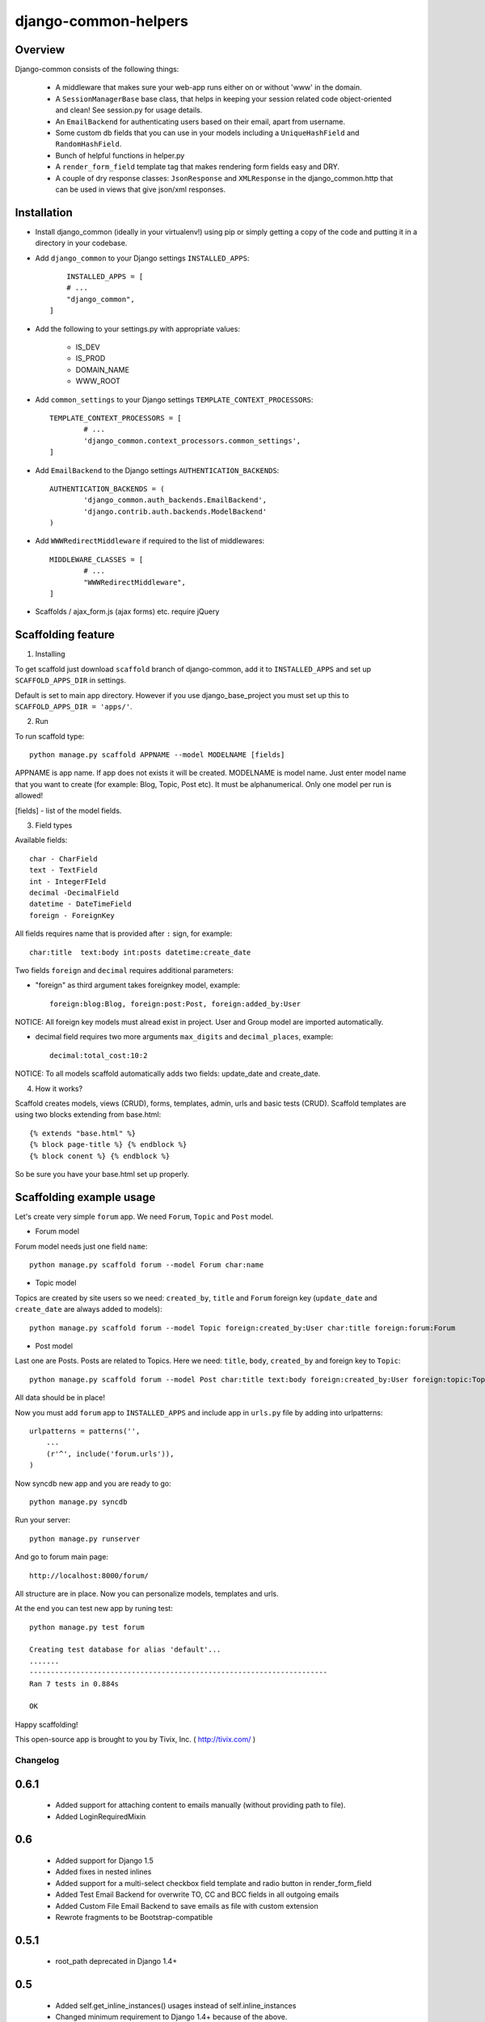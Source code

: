 =====================
django-common-helpers
=====================


Overview
---------

Django-common consists of the following things:

	- A middleware that makes sure your web-app runs either on or without 'www' in the domain.

	- A ``SessionManagerBase`` base class, that helps in keeping your session related  code object-oriented and clean! See session.py for usage details.

	- An ``EmailBackend`` for authenticating users based on their email, apart from username.

	- Some custom db fields that you can use in your models including a ``UniqueHashField`` and ``RandomHashField``.

	- Bunch of helpful functions in helper.py

	- A ``render_form_field`` template tag that makes rendering form fields easy and DRY.

	- A couple of dry response classes: ``JsonResponse`` and ``XMLResponse`` in the django_common.http that can be used in views that give json/xml responses.


Installation
-------------

- Install django_common (ideally in your virtualenv!) using pip or simply getting a copy of the code and putting it in a directory in your codebase.

- Add ``django_common`` to your Django settings ``INSTALLED_APPS``::

	INSTALLED_APPS = [
        # ...
        "django_common",
    ]

- Add the following to your settings.py with appropriate values:

	- IS_DEV
	- IS_PROD
	- DOMAIN_NAME
	- WWW_ROOT

- Add ``common_settings`` to your Django settings ``TEMPLATE_CONTEXT_PROCESSORS``::

	TEMPLATE_CONTEXT_PROCESSORS = [
		# ...
		'django_common.context_processors.common_settings',
	]

- Add ``EmailBackend`` to the Django settings ``AUTHENTICATION_BACKENDS``::

	AUTHENTICATION_BACKENDS = (
		'django_common.auth_backends.EmailBackend',
		'django.contrib.auth.backends.ModelBackend'
	)

- Add ``WWWRedirectMiddleware`` if required to the list of middlewares::

	MIDDLEWARE_CLASSES = [
		# ...
		"WWWRedirectMiddleware",
	]

- Scaffolds / ajax_form.js (ajax forms) etc. require jQuery


Scaffolding feature
-------------------

1. Installing

To get scaffold just download ``scaffold`` branch of django-common, add it to ``INSTALLED_APPS`` and set up ``SCAFFOLD_APPS_DIR`` in settings.

Default is set to main app directory. However if you use django_base_project you must set up this to ``SCAFFOLD_APPS_DIR = 'apps/'``.

2. Run

To run scaffold type::

    python manage.py scaffold APPNAME --model MODELNAME [fields]

APPNAME is app name. If app does not exists it will be created.
MODELNAME is model name. Just enter model name that you want to create (for example: Blog, Topic, Post etc). It must be alphanumerical. Only one model per run is allowed!

[fields] - list of the model fields.

3. Field types

Available fields::

    char - CharField
    text - TextField
    int - IntegerFIeld
    decimal -DecimalField
    datetime - DateTimeField
    foreign - ForeignKey

All fields requires name that is provided after ``:`` sign, for example::

    char:title  text:body int:posts datetime:create_date

Two fields ``foreign`` and ``decimal`` requires additional parameters:

- "foreign" as third argument takes foreignkey model, example::

    foreign:blog:Blog, foreign:post:Post, foreign:added_by:User

NOTICE: All foreign key models must alread exist in project. User and Group model are imported automatically.

- decimal field requires two more arguments ``max_digits`` and ``decimal_places``, example::

    decimal:total_cost:10:2

NOTICE: To all models scaffold automatically adds two fields: update_date and create_date.

4. How it works?

Scaffold creates models, views (CRUD), forms, templates, admin, urls and basic tests (CRUD). Scaffold templates are using two blocks extending from base.html::

    {% extends "base.html" %}
    {% block page-title %} {% endblock %}
    {% block conent %} {% endblock %}

So be sure you have your base.html set up properly.

Scaffolding example usage
-------------------------

Let's create very simple ``forum`` app. We need ``Forum``, ``Topic`` and ``Post`` model.

- Forum model

Forum model needs just one field ``name``::

    python manage.py scaffold forum --model Forum char:name

- Topic model

Topics are created by site users so we need: ``created_by``, ``title`` and ``Forum`` foreign key (``update_date`` and ``create_date`` are always added to models)::

    python manage.py scaffold forum --model Topic foreign:created_by:User char:title foreign:forum:Forum

- Post model

Last one are Posts. Posts are related to Topics. Here we need: ``title``, ``body``, ``created_by`` and foreign key to ``Topic``::

    python manage.py scaffold forum --model Post char:title text:body foreign:created_by:User foreign:topic:Topic

All data should be in place!

Now you must add ``forum`` app to ``INSTALLED_APPS`` and include app in ``urls.py`` file by adding into urlpatterns::

    urlpatterns = patterns('',
        ...
        (r'^', include('forum.urls')),
    )

Now syncdb new app and you are ready to go::

    python manage.py syncdb

Run your server::

    python manage.py runserver

And go to forum main page::

    http://localhost:8000/forum/

All structure are in place. Now you can personalize models, templates and urls.

At the end you can test new app by runing test::

    python manage.py test forum

    Creating test database for alias 'default'...
    .......
    ----------------------------------------------------------------------
    Ran 7 tests in 0.884s

    OK

Happy scaffolding!

This open-source app is brought to you by Tivix, Inc. ( http://tivix.com/ )


Changelog
=========

0.6.1
-----
    - Added support for attaching content to emails manually (without providing path to file).

    - Added LoginRequiredMixin


0.6
---
    - Added support for Django 1.5

    - Added fixes in nested inlines

    - Added support for a multi-select checkbox field template and radio button in render_form_field

    - Added Test Email Backend for overwrite TO, CC and BCC fields in all outgoing emails

    - Added Custom File Email Backend to save emails as file with custom extension

    - Rewrote fragments to be Bootstrap-compatible


0.5.1
-----

    - root_path deprecated in Django 1.4+


0.5
---

    - Added self.get_inline_instances() usages instead of self.inline_instances

    - Changed minimum requirement to Django 1.4+ because of the above.


0.4
---

    - Added nested inline templates, js and full ajax support. Now we can add/remove nested fields dynamically.

    - JsonpResponse object for padded JSON

    - User time tracking feature - how long the user has been on site, associated middleware etc.

    - @anonymous_required decorator: for views that should not be accessed by a logged-in user.

    - Added EncryptedTextField and EncryptedCharField

    - Misc. bug fixes
